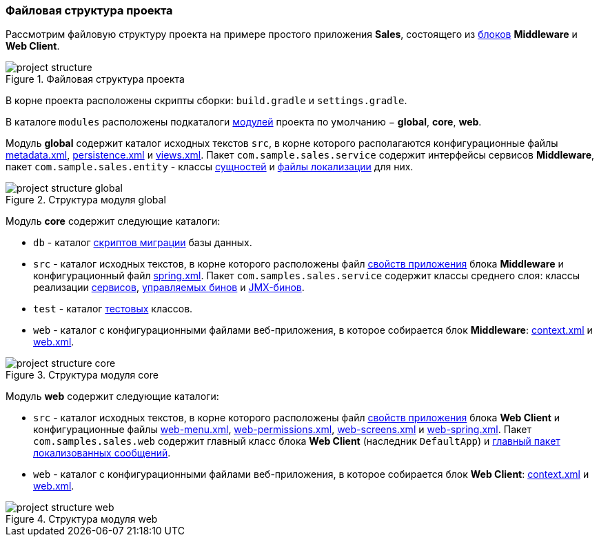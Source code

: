 :sourcesdir: ../../../source

[[project_file_structure]]
=== Файловая структура проекта

Рассмотрим файловую структуру проекта на примере простого приложения *Sales*, состоящего из <<app_tiers,блоков>> *Middleware* и *Web Client*.

.Файловая структура проекта
image::project_structure.png[align="center"]

В корне проекта расположены скрипты сборки: `build.gradle` и `settings.gradle`.

В каталоге `modules` расположены подкаталоги <<app_modules,модулей>> проекта по умолчанию − *global*, *core*, *web*.

Модуль *global* содержит каталог исходных текстов `src`, в корне которого располагаются конфигурационные файлы <<metadata.xml,metadata.xml>>, <<persistence.xml,persistence.xml>> и <<views.xml,views.xml>>. Пакет `com.sample.sales.service` содержит интерфейсы сервисов *Middleware*, пакет `com.sample.sales.entity` - классы <<data_model,сущностей>> и <<message_packs,файлы локализации>> для них.

.Структура модуля global
image::project_structure_global.png[align="center"]

Модуль *core* содержит следующие каталоги:

* `db` - каталог <<db_scripts,скриптов миграции>> базы данных.

* `src` - каталог исходных текстов, в корне которого расположены файл <<app_properties_files,свойств приложения>> блока *Middleware* и конфигурационный файл <<spring.xml,spring.xml>>. Пакет `com.samples.sales.service` содержит классы среднего слоя: классы реализации <<services,сервисов>>, <<managed_beans,управляемых бинов>> и <<jmx_beans,JMX-бинов>>.

* `test` - каталог <<testing,тестовых>> классов.

* `web` - каталог с конфигурационными файлами веб-приложения, в которое собирается блок *Middleware*: <<context.xml,context.xml>> и <<web.xml,web.xml>>.

.Структура модуля core
image::project_structure_core.png[align="center"]

Модуль *web* содержит следующие каталоги:

* `src` - каталог исходных текстов, в корне которого расположены файл <<app_properties_files,свойств приложения>> блока *Web Client* и конфигурационные файлы <<menu.xml,web-menu.xml>>, <<permissions.xml,web-permissions.xml>>, <<screens.xml,web-screens.xml>> и <<spring.xml,web-spring.xml>>. Пакет `com.samples.sales.web` содержит главный класс блока *Web Client* (наследник `DefaultApp`) и <<main_message_pack,главный пакет локализованных сообщений>>.

* `web` - каталог с конфигурационными файлами веб-приложения, в которое собирается блок *Web Client*: <<context.xml,context.xml>> и <<web.xml,web.xml>>.

.Структура модуля web
image::project_structure_web.png[align="center"]
